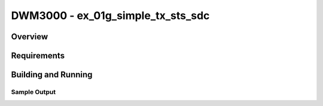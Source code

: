 DWM3000 - ex_01g_simple_tx_sts_sdc
#########################

Overview
********

Requirements
************

Building and Running
********************

Sample Output
=============